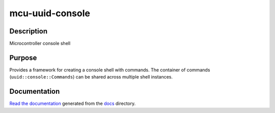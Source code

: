 mcu-uuid-console |Build Status|
===============================

Description
-----------

Microcontroller console shell

Purpose
-------

Provides a framework for creating a console shell with commands. The
container of commands (``uuid::console::Commands``) can be shared
across multiple shell instances.

Documentation
-------------

`Read the documentation <https://mcu-uuid-console.readthedocs.io/>`_ generated
from the docs_ directory.

.. _docs: docs/

.. |Build Status| image:: https://travis-ci.org/nomis/mcu-uuid-console.svg?branch=master
   :target: https://travis-ci.org/nomis/mcu-uuid-console

